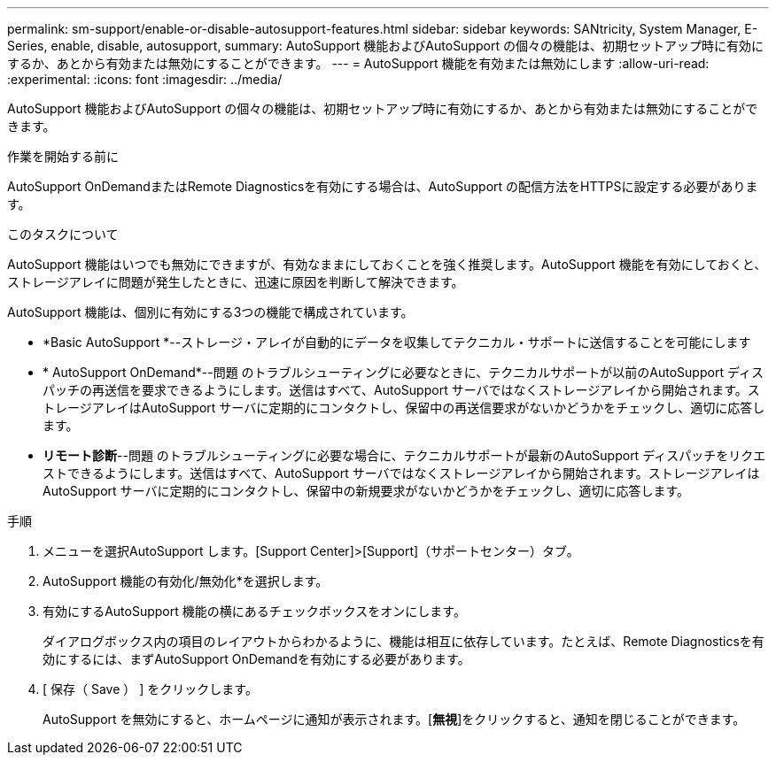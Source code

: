 ---
permalink: sm-support/enable-or-disable-autosupport-features.html 
sidebar: sidebar 
keywords: SANtricity, System Manager, E-Series, enable, disable, autosupport, 
summary: AutoSupport 機能およびAutoSupport の個々の機能は、初期セットアップ時に有効にするか、あとから有効または無効にすることができます。 
---
= AutoSupport 機能を有効または無効にします
:allow-uri-read: 
:experimental: 
:icons: font
:imagesdir: ../media/


[role="lead"]
AutoSupport 機能およびAutoSupport の個々の機能は、初期セットアップ時に有効にするか、あとから有効または無効にすることができます。

.作業を開始する前に
AutoSupport OnDemandまたはRemote Diagnosticsを有効にする場合は、AutoSupport の配信方法をHTTPSに設定する必要があります。

.このタスクについて
AutoSupport 機能はいつでも無効にできますが、有効なままにしておくことを強く推奨します。AutoSupport 機能を有効にしておくと、ストレージアレイに問題が発生したときに、迅速に原因を判断して解決できます。

AutoSupport 機能は、個別に有効にする3つの機能で構成されています。

* *Basic AutoSupport *--ストレージ・アレイが自動的にデータを収集してテクニカル・サポートに送信することを可能にします
* * AutoSupport OnDemand*--問題 のトラブルシューティングに必要なときに、テクニカルサポートが以前のAutoSupport ディスパッチの再送信を要求できるようにします。送信はすべて、AutoSupport サーバではなくストレージアレイから開始されます。ストレージアレイはAutoSupport サーバに定期的にコンタクトし、保留中の再送信要求がないかどうかをチェックし、適切に応答します。
* *リモート診断*--問題 のトラブルシューティングに必要な場合に、テクニカルサポートが最新のAutoSupport ディスパッチをリクエストできるようにします。送信はすべて、AutoSupport サーバではなくストレージアレイから開始されます。ストレージアレイはAutoSupport サーバに定期的にコンタクトし、保留中の新規要求がないかどうかをチェックし、適切に応答します。


.手順
. メニューを選択AutoSupport します。[Support Center]>[Support]（サポートセンター）タブ。
. AutoSupport 機能の有効化/無効化*を選択します。
. 有効にするAutoSupport 機能の横にあるチェックボックスをオンにします。
+
ダイアログボックス内の項目のレイアウトからわかるように、機能は相互に依存しています。たとえば、Remote Diagnosticsを有効にするには、まずAutoSupport OnDemandを有効にする必要があります。

. [ 保存（ Save ） ] をクリックします。
+
AutoSupport を無効にすると、ホームページに通知が表示されます。[*無視*]をクリックすると、通知を閉じることができます。


